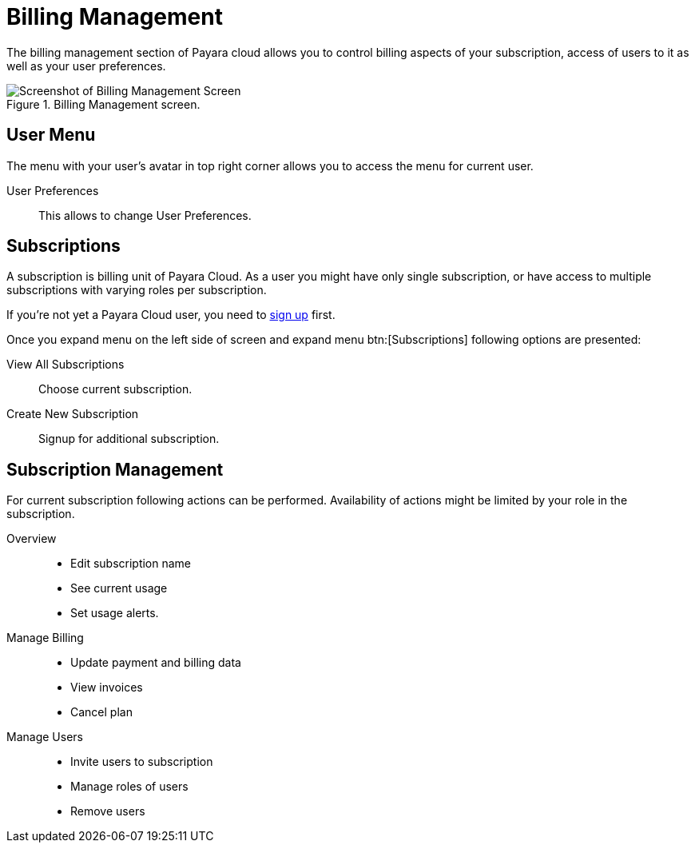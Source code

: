 = Billing Management

The billing management section of Payara cloud allows you to control billing aspects of your subscription, access of users to it as well as your user preferences.

.Billing Management screen.
image::billing_subscription_account-management.png[Screenshot of Billing Management Screen]

== User Menu

The menu with your user's avatar in top right corner allows you to access the menu for current user.

User Preferences::
This allows to change User Preferences.

== Subscriptions

A subscription is billing unit of Payara Cloud.
As a user you might have only single subscription, or have access to multiple subscriptions with varying roles per subscription.

If you're not yet a Payara Cloud user, you need to xref:ROOT:getting-started/Signup Payara Cloud.adoc[sign up] first.

Once you expand menu on the left side of screen and expand menu btn:[Subscriptions] following options are presented:

View All Subscriptions::
Choose current subscription.

Create New Subscription::
Signup for additional subscription.

== Subscription Management

For current subscription following actions can be performed.
Availability of actions might be limited by your role in the subscription.

Overview::
* Edit subscription name
* See current usage
* Set usage alerts.

Manage Billing::
* Update payment and billing data
* View invoices
* Cancel plan

Manage Users::
* Invite users to subscription
* Manage roles of users
* Remove users



